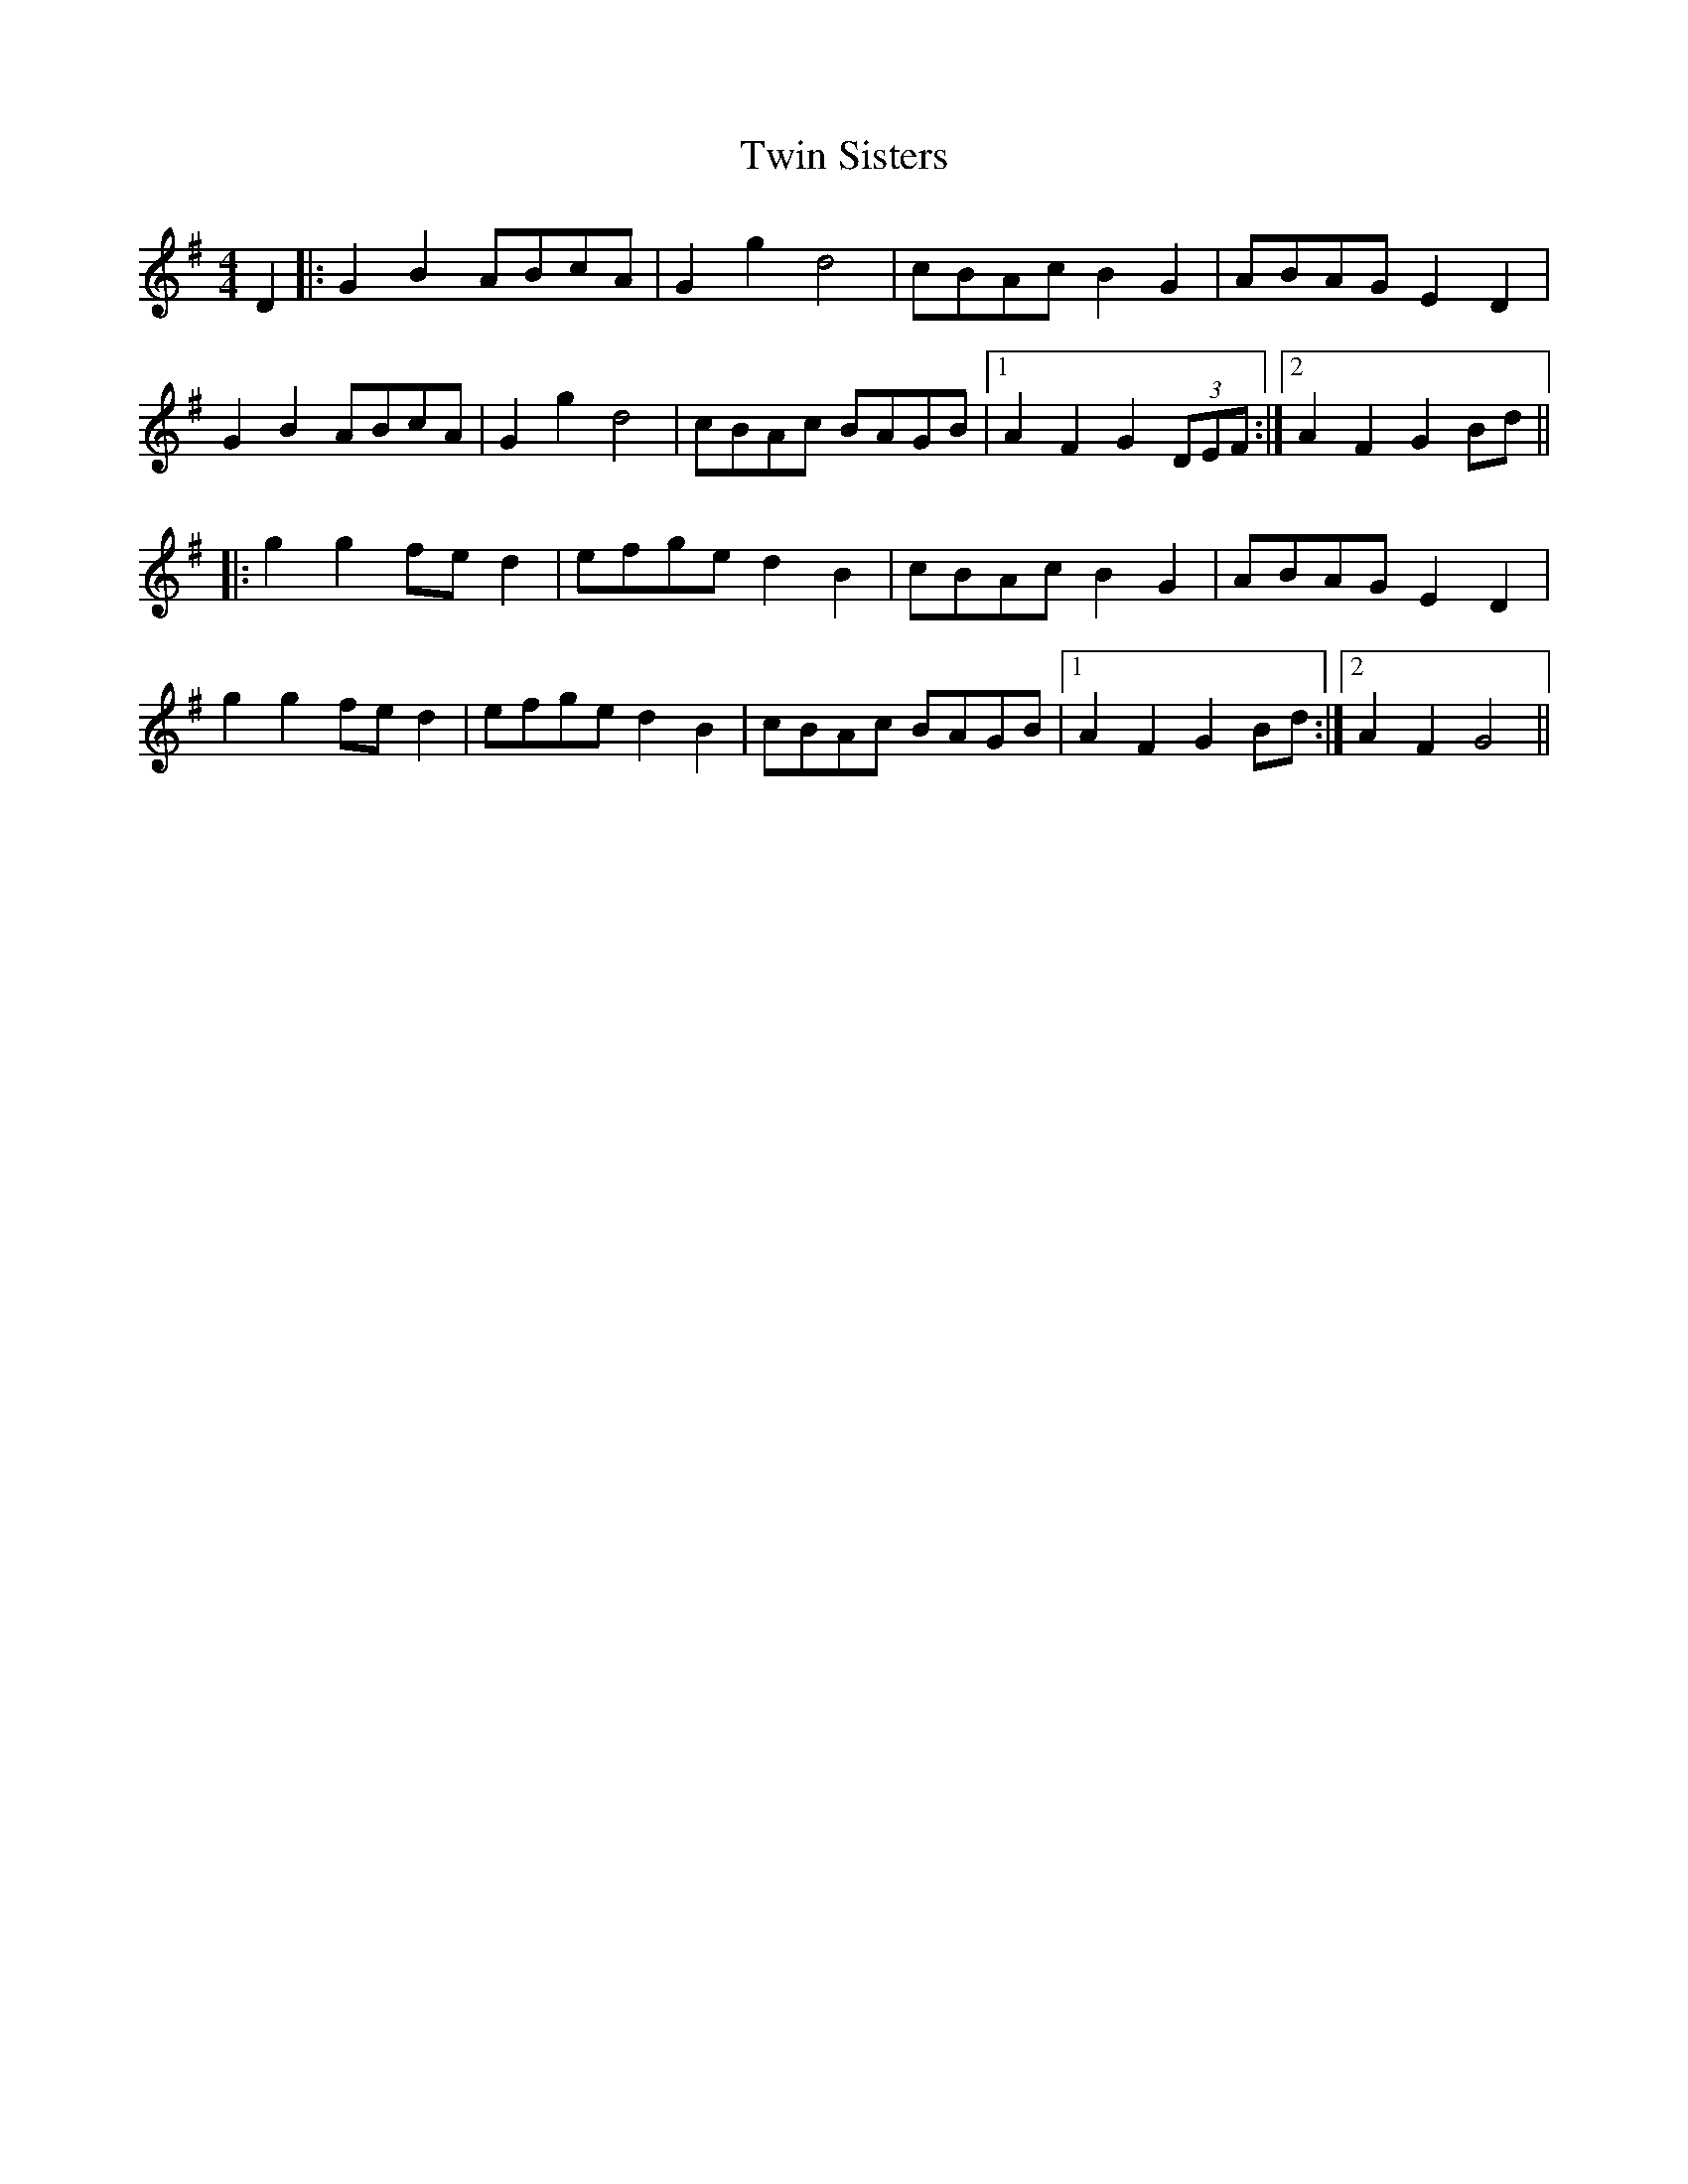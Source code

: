 X: 41415
T: Twin Sisters
R: reel
M: 4/4
K: Gmajor
D2|:G2B2 ABcA|G2g2 d4|cBAc B2G2|ABAG E2D2|
G2B2 ABcA|G2g2 d4|cBAc BAGB|1 A2F2 G2 (3DEF:|2 A2F2 G2Bd||
|:g2g2 fed2|efge d2B2|cBAc B2G2|ABAG E2D2|
g2g2 fed2|efge d2B2|cBAc BAGB|1 A2F2 G2Bd:|2 A2F2 G4||

